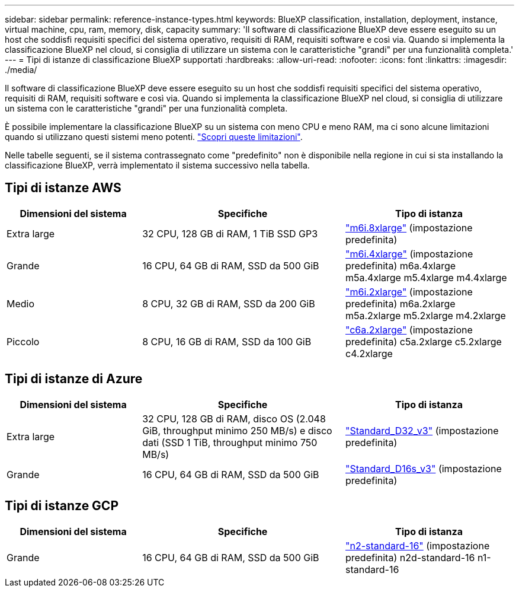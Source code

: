 ---
sidebar: sidebar 
permalink: reference-instance-types.html 
keywords: BlueXP classification, installation, deployment, instance, virtual machine, cpu, ram, memory, disk, capacity 
summary: 'Il software di classificazione BlueXP deve essere eseguito su un host che soddisfi requisiti specifici del sistema operativo, requisiti di RAM, requisiti software e così via. Quando si implementa la classificazione BlueXP nel cloud, si consiglia di utilizzare un sistema con le caratteristiche "grandi" per una funzionalità completa.' 
---
= Tipi di istanze di classificazione BlueXP supportati
:hardbreaks:
:allow-uri-read: 
:nofooter: 
:icons: font
:linkattrs: 
:imagesdir: ./media/


[role="lead"]
Il software di classificazione BlueXP deve essere eseguito su un host che soddisfi requisiti specifici del sistema operativo, requisiti di RAM, requisiti software e così via. Quando si implementa la classificazione BlueXP nel cloud, si consiglia di utilizzare un sistema con le caratteristiche "grandi" per una funzionalità completa.

È possibile implementare la classificazione BlueXP su un sistema con meno CPU e meno RAM, ma ci sono alcune limitazioni quando si utilizzano questi sistemi meno potenti. link:concept-cloud-compliance.html["Scopri queste limitazioni"^].

Nelle tabelle seguenti, se il sistema contrassegnato come "predefinito" non è disponibile nella regione in cui si sta installando la classificazione BlueXP, verrà implementato il sistema successivo nella tabella.



== Tipi di istanze AWS

[cols="20,30,25"]
|===
| Dimensioni del sistema | Specifiche | Tipo di istanza 


| Extra large | 32 CPU, 128 GB di RAM, 1 TiB SSD GP3 | https://aws.amazon.com/ec2/instance-types/m6i/["m6i.8xlarge"^] (impostazione predefinita) 


| Grande | 16 CPU, 64 GB di RAM, SSD da 500 GiB | https://aws.amazon.com/ec2/instance-types/m6i/["m6i.4xlarge"^] (impostazione predefinita) m6a.4xlarge m5a.4xlarge m5.4xlarge m4.4xlarge 


| Medio | 8 CPU, 32 GB di RAM, SSD da 200 GiB | https://aws.amazon.com/ec2/instance-types/m6i/["m6i.2xlarge"^] (impostazione predefinita) m6a.2xlarge m5a.2xlarge m5.2xlarge m4.2xlarge 


| Piccolo | 8 CPU, 16 GB di RAM, SSD da 100 GiB | https://aws.amazon.com/ec2/instance-types/c6a/["c6a.2xlarge"^] (impostazione predefinita) c5a.2xlarge c5.2xlarge c4.2xlarge 
|===


== Tipi di istanze di Azure

[cols="20,30,25"]
|===
| Dimensioni del sistema | Specifiche | Tipo di istanza 


| Extra large | 32 CPU, 128 GB di RAM, disco OS (2.048 GiB, throughput minimo 250 MB/s) e disco dati (SSD 1 TiB, throughput minimo 750 MB/s) | https://learn.microsoft.com/en-us/azure/virtual-machines/dv3-dsv3-series#dv3-series["Standard_D32_v3"^] (impostazione predefinita) 


| Grande | 16 CPU, 64 GB di RAM, SSD da 500 GiB | https://learn.microsoft.com/en-us/azure/virtual-machines/dv3-dsv3-series#dsv3-series["Standard_D16s_v3"^] (impostazione predefinita) 
|===


== Tipi di istanze GCP

[cols="20,30,25"]
|===
| Dimensioni del sistema | Specifiche | Tipo di istanza 


| Grande | 16 CPU, 64 GB di RAM, SSD da 500 GiB | https://cloud.google.com/compute/docs/general-purpose-machines#n2_machines["n2-standard-16"^] (impostazione predefinita) n2d-standard-16 n1-standard-16 
|===